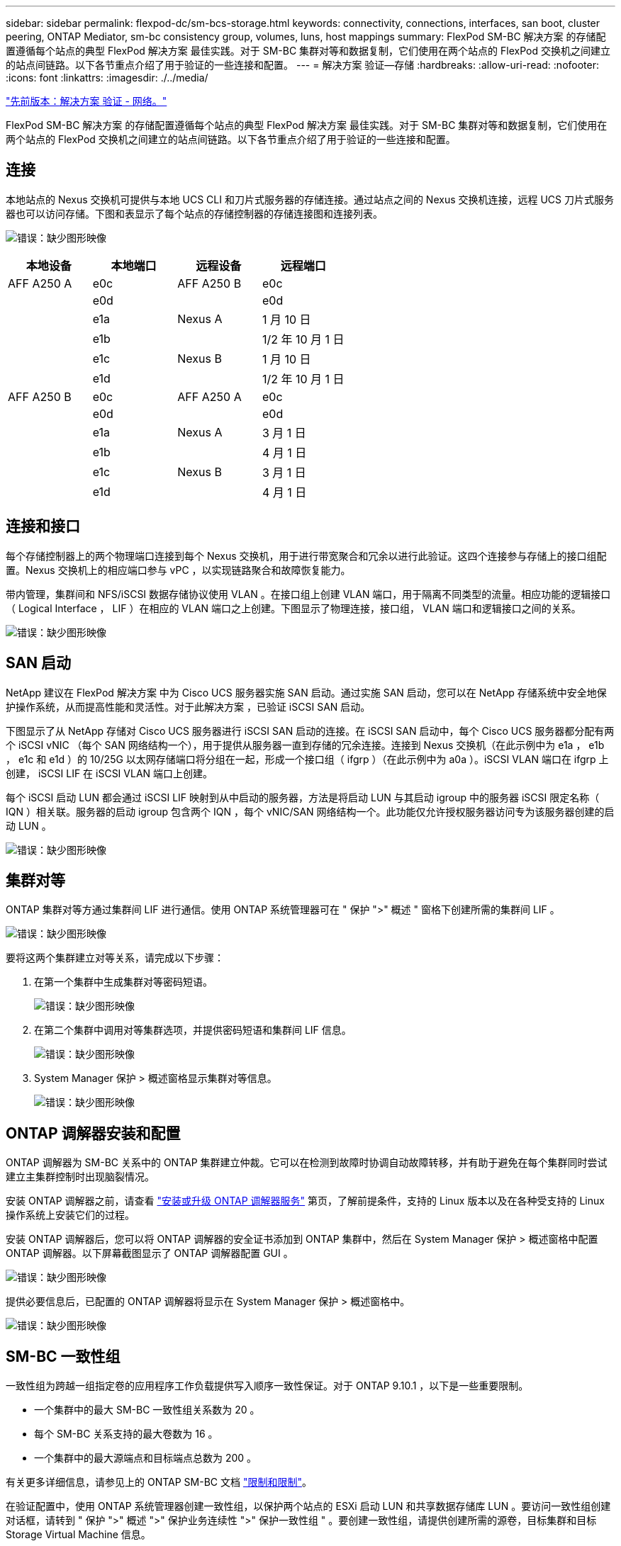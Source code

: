 ---
sidebar: sidebar 
permalink: flexpod-dc/sm-bcs-storage.html 
keywords: connectivity, connections, interfaces, san boot, cluster peering, ONTAP Mediator, sm-bc consistency group, volumes, luns, host mappings 
summary: FlexPod SM-BC 解决方案 的存储配置遵循每个站点的典型 FlexPod 解决方案 最佳实践。对于 SM-BC 集群对等和数据复制，它们使用在两个站点的 FlexPod 交换机之间建立的站点间链路。以下各节重点介绍了用于验证的一些连接和配置。 
---
= 解决方案 验证—存储
:hardbreaks:
:allow-uri-read: 
:nofooter: 
:icons: font
:linkattrs: 
:imagesdir: ./../media/


link:sm-bcs-network.html["先前版本：解决方案 验证 - 网络。"]

FlexPod SM-BC 解决方案 的存储配置遵循每个站点的典型 FlexPod 解决方案 最佳实践。对于 SM-BC 集群对等和数据复制，它们使用在两个站点的 FlexPod 交换机之间建立的站点间链路。以下各节重点介绍了用于验证的一些连接和配置。



== 连接

本地站点的 Nexus 交换机可提供与本地 UCS CLI 和刀片式服务器的存储连接。通过站点之间的 Nexus 交换机连接，远程 UCS 刀片式服务器也可以访问存储。下图和表显示了每个站点的存储控制器的存储连接图和连接列表。

image:sm-bcs-image22.png["错误：缺少图形映像"]

|===
| 本地设备 | 本地端口 | 远程设备 | 远程端口 


| AFF A250 A | e0c | AFF A250 B | e0c 


|  | e0d |  | e0d 


|  | e1a | Nexus A | 1 月 10 日 


|  | e1b |  | 1/2 年 10 月 1 日 


|  | e1c | Nexus B | 1 月 10 日 


|  | e1d |  | 1/2 年 10 月 1 日 


| AFF A250 B | e0c | AFF A250 A | e0c 


|  | e0d |  | e0d 


|  | e1a | Nexus A | 3 月 1 日 


|  | e1b |  | 4 月 1 日 


|  | e1c | Nexus B | 3 月 1 日 


|  | e1d |  | 4 月 1 日 
|===


== 连接和接口

每个存储控制器上的两个物理端口连接到每个 Nexus 交换机，用于进行带宽聚合和冗余以进行此验证。这四个连接参与存储上的接口组配置。Nexus 交换机上的相应端口参与 vPC ，以实现链路聚合和故障恢复能力。

带内管理，集群间和 NFS/iSCSI 数据存储协议使用 VLAN 。在接口组上创建 VLAN 端口，用于隔离不同类型的流量。相应功能的逻辑接口（ Logical Interface ， LIF ）在相应的 VLAN 端口之上创建。下图显示了物理连接，接口组， VLAN 端口和逻辑接口之间的关系。

image:sm-bcs-image23.png["错误：缺少图形映像"]



== SAN 启动

NetApp 建议在 FlexPod 解决方案 中为 Cisco UCS 服务器实施 SAN 启动。通过实施 SAN 启动，您可以在 NetApp 存储系统中安全地保护操作系统，从而提高性能和灵活性。对于此解决方案 ，已验证 iSCSI SAN 启动。

下图显示了从 NetApp 存储对 Cisco UCS 服务器进行 iSCSI SAN 启动的连接。在 iSCSI SAN 启动中，每个 Cisco UCS 服务器都分配有两个 iSCSI vNIC （每个 SAN 网络结构一个），用于提供从服务器一直到存储的冗余连接。连接到 Nexus 交换机（在此示例中为 e1a ， e1b ， e1c 和 e1d ）的 10/25G 以太网存储端口将分组在一起，形成一个接口组（ ifgrp ）（在此示例中为 a0a ）。iSCSI VLAN 端口在 ifgrp 上创建， iSCSI LIF 在 iSCSI VLAN 端口上创建。

每个 iSCSI 启动 LUN 都会通过 iSCSI LIF 映射到从中启动的服务器，方法是将启动 LUN 与其启动 igroup 中的服务器 iSCSI 限定名称（ IQN ）相关联。服务器的启动 igroup 包含两个 IQN ，每个 vNIC/SAN 网络结构一个。此功能仅允许授权服务器访问专为该服务器创建的启动 LUN 。

image:sm-bcs-image24.png["错误：缺少图形映像"]



== 集群对等

ONTAP 集群对等方通过集群间 LIF 进行通信。使用 ONTAP 系统管理器可在 " 保护 ">" 概述 " 窗格下创建所需的集群间 LIF 。

image:sm-bcs-image25.png["错误：缺少图形映像"]

要将这两个集群建立对等关系，请完成以下步骤：

. 在第一个集群中生成集群对等密码短语。
+
image:sm-bcs-image26.png["错误：缺少图形映像"]

. 在第二个集群中调用对等集群选项，并提供密码短语和集群间 LIF 信息。
+
image:sm-bcs-image27.png["错误：缺少图形映像"]

. System Manager 保护 > 概述窗格显示集群对等信息。
+
image:sm-bcs-image28.png["错误：缺少图形映像"]





== ONTAP 调解器安装和配置

ONTAP 调解器为 SM-BC 关系中的 ONTAP 集群建立仲裁。它可以在检测到故障时协调自动故障转移，并有助于避免在每个集群同时尝试建立主集群控制时出现脑裂情况。

安装 ONTAP 调解器之前，请查看 https://docs.netapp.com/us-en/ontap/mediator/index.html["安装或升级 ONTAP 调解器服务"^] 第页，了解前提条件，支持的 Linux 版本以及在各种受支持的 Linux 操作系统上安装它们的过程。

安装 ONTAP 调解器后，您可以将 ONTAP 调解器的安全证书添加到 ONTAP 集群中，然后在 System Manager 保护 > 概述窗格中配置 ONTAP 调解器。以下屏幕截图显示了 ONTAP 调解器配置 GUI 。

image:sm-bcs-image29.png["错误：缺少图形映像"]

提供必要信息后，已配置的 ONTAP 调解器将显示在 System Manager 保护 > 概述窗格中。

image:sm-bcs-image30.png["错误：缺少图形映像"]



== SM-BC 一致性组

一致性组为跨越一组指定卷的应用程序工作负载提供写入顺序一致性保证。对于 ONTAP 9.10.1 ，以下是一些重要限制。

* 一个集群中的最大 SM-BC 一致性组关系数为 20 。
* 每个 SM-BC 关系支持的最大卷数为 16 。
* 一个集群中的最大源端点和目标端点总数为 200 。


有关更多详细信息，请参见上的 ONTAP SM-BC 文档 https://docs.netapp.com/us-en/ontap/smbc/smbc_plan_additional_restrictions_and_limitations.html["限制和限制"^]。

在验证配置中，使用 ONTAP 系统管理器创建一致性组，以保护两个站点的 ESXi 启动 LUN 和共享数据存储库 LUN 。要访问一致性组创建对话框，请转到 " 保护 ">" 概述 ">" 保护业务连续性 ">" 保护一致性组 " 。要创建一致性组，请提供创建所需的源卷，目标集群和目标 Storage Virtual Machine 信息。

image:sm-bcs-image31.png["错误：缺少图形映像"]

下表列出了验证测试中创建的四个一致性组以及每个一致性组中包含的卷。

|===
| System Manager | 一致性组 | Volumes 


| 站点 A | CG_ESXi_A | ESXi_A 


| 站点 A | CG_infra_datastore_A | infra_datastore_A_01 infra_datastore_A_02 


| 站点 B | CG_ESXi_b | ESXi b 


| 站点 B | cG_infra_datastore_b. | infra_datastore_b_01 infra_datastore_b_02 
|===
创建一致性组后，它们将显示在站点 A 和站点 B 中相应的保护关系下

此屏幕截图显示了站点 A 上的一致性组关系

image:sm-bcs-image32.png["错误：缺少图形映像"]

此屏幕截图显示了站点 B 上的一致性组关系

image:sm-bcs-image33.png["错误：缺少图形映像"]

此屏幕截图显示了 CG_infra_datastore_b 组的一致性组关系详细信息。

image:sm-bcs-image34.png["错误：缺少图形映像"]



== 卷， LUN 和主机映射

创建一致性组后， SnapMirror 会同步源卷和目标卷，以便数据始终保持同步。远程站点上的目标卷包含卷名称，并且 _dest 结尾为。例如，对于站点 A 集群中的 ESXi_A 卷，站点 B 中有相应的 ESXi_A_Dest 数据保护（ DP ）卷

此屏幕截图显示了站点 A 的卷信息

image:sm-bcs-image35.png["错误：缺少图形映像"]

此屏幕截图显示站点 B 的卷信息

image:sm-bcs-image36.png["错误：缺少图形映像"]

为了便于透明的应用程序故障转移，还需要将镜像的 SM-BC LUN 映射到目标集群中的主机。这样，主机就可以正确查看源集群和目标集群中 LUN 的路径。以下两个屏幕截图捕获了站点 A 和站点 B 的 `igroup show` 和 `lun show` 输出。通过创建的映射，集群中的每个 ESXi 主机都将其自己的 SAN 启动 LUN 视为 ID 0 ，并将所有四个共享 iSCSI 数据存储库 LUN 视为 ID 0 。

此屏幕截图显示了站点 A 集群的主机 igroup 和 LUN 映射。

image:sm-bcs-image37.png["错误：缺少图形映像"]

此屏幕截图显示了站点 B 集群的主机 igroup 和 LUN 映射。

image:sm-bcs-image38.png["错误：缺少图形映像"]

link:sm-bcs-virtualization.html["接下来：解决方案 验证—虚拟化。"]
